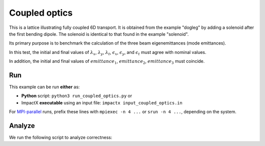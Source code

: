 .. _examples-coupled-optics:

Coupled optics
================

This is a lattice illustrating fully coupled 6D transport.  It is obtained from the example "dogleg" by adding a solenoid after the first bending dipole.
The solenoid is identical to that found in the example "solenoid".

Its primary purpose is to benchmark the calculation of the three beam eigenemittances (mode emittances).

In this test, the initial and final values of :math:`\lambda_x`, :math:`\lambda_y`, :math:`\lambda_t`, :math:`\epsilon_x`, :math:`\epsilon_y`, and :math:`\epsilon_t` must
agree with nominal values.

In addition, the initial and final values of :math:`emittance_1`, :math:`emittance_2`, :math:`emittance_3` must coincide.


Run
---

This example can be run **either** as:

* **Python** script: ``python3 run_coupled_optics.py`` or
* ImpactX **executable** using an input file: ``impactx input_coupled_optics.in``

For `MPI-parallel <https://www.mpi-forum.org>`__ runs, prefix these lines with ``mpiexec -n 4 ...`` or ``srun -n 4 ...``, depending on the system.

.. tab-set::

   .. tab-item:: Python: Script

       .. literalinclude:: run_coupled_optics.py
          :language: python3
          :caption: You can copy this file from ``examples/coupled_optics/run_coupled_optics.py``.

   .. tab-item:: Executable: Input File

       .. literalinclude:: input_coupled_optics.in
          :language: ini
          :caption: You can copy this file from ``examples/coupled_optics/input_coupled_optics.in``.


Analyze
-------

We run the following script to analyze correctness:

.. dropdown:: Script ``analysis_coupled_optics.py``

   .. literalinclude:: analysis_coupled_optics.py
      :language: python3
      :caption: You can copy this file from ``examples/coupled_optics/analysis_coupled_optics.py``.
